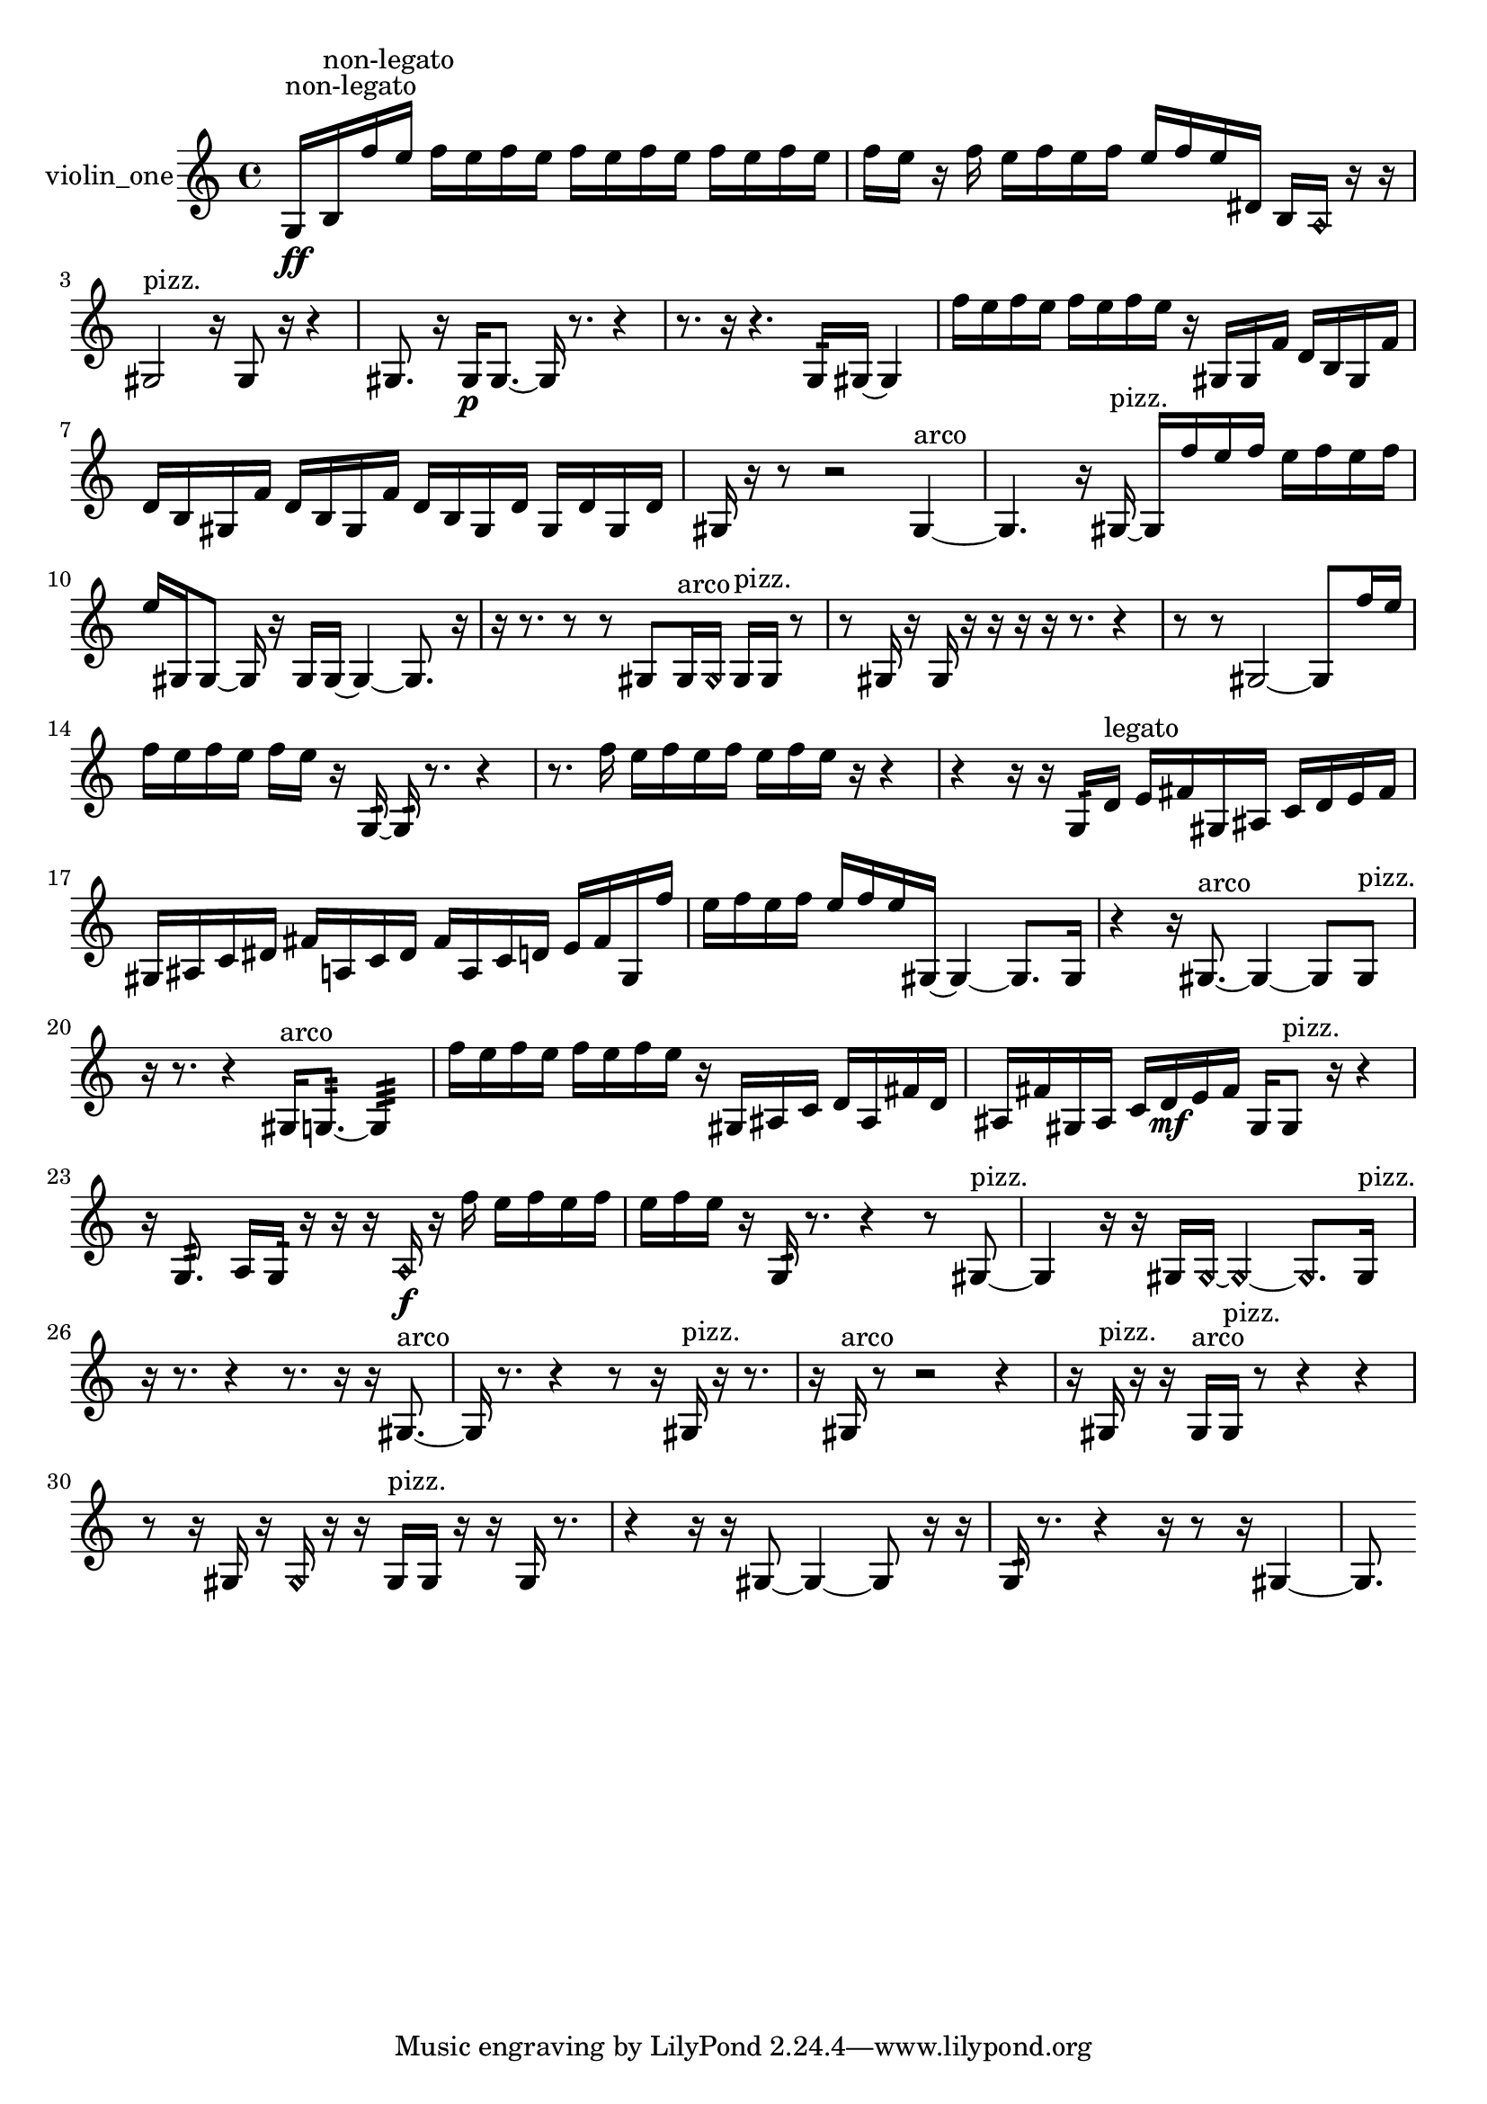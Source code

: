 % [notes] external for Pure Data
% development-version July 14, 2014 
% by Jaime E. Oliver La Rosa
% la.rosa@nyu.edu
% @ the Waverly Labs in NYU MUSIC FAS
% Open this file with Lilypond
% more information is available at lilypond.org
% Released under the GNU General Public License.

% HEADERS

glissandoSkipOn = {
  \override NoteColumn.glissando-skip = ##t
  \hide NoteHead
  \hide Accidental
  \hide Tie
  \override NoteHead.no-ledgers = ##t
}

glissandoSkipOff = {
  \revert NoteColumn.glissando-skip
  \undo \hide NoteHead
  \undo \hide Tie
  \undo \hide Accidental
  \revert NoteHead.no-ledgers
}
violin_one_part = {

  \time 4/4

  \clef treble 
  % ________________________________________bar 1 :
  g16\ff^\markup {non-legato }  b16^\markup {non-legato }  f''16  e''16 
  f''16  e''16  f''16  e''16 
  f''16  e''16  f''16  e''16 
  f''16  e''16  f''16  e''16  |
  % ________________________________________bar 2 :
  f''16  e''16  r16  f''16 
  e''16  f''16  e''16  f''16 
  e''16  f''16  e''16  dis'16 
  b16  \once \override NoteHead.style = #'harmonic a16  r16  r16  |
  % ________________________________________bar 3 :
  gis2^\markup {pizz. } 
  r16  gis8  r16 
  r4  |
  % ________________________________________bar 4 :
  gis8.  r16 
  gis16\p  gis8.~ 
  gis16  r8. 
  r4  |
  % ________________________________________bar 5 :
  r8.  r16 
  r4. 
  g16:32  gis16~ 
  gis4  |
  % ________________________________________bar 6 :
  f''16  e''16  f''16  e''16 
  f''16  e''16  f''16  e''16 
  r16  gis16  gis16  f'16 
  d'16  b16  gis16  f'16  |
  % ________________________________________bar 7 :
  d'16  b16  gis16  f'16 
  d'16  b16  gis16  f'16 
  d'16  b16  gis16  d'16 
  gis16  d'16  gis16  d'16  |
  % ________________________________________bar 8 :
  gis16  r16  r8 
  r2 
  gis4~^\markup {arco }  |
  % ________________________________________bar 9 :
  gis4. 
  r16  gis16~^\markup {pizz. } 
  gis16  f''16  e''16  f''16 
  e''16  f''16  e''16  f''16  |
  % ________________________________________bar 10 :
  e''16  gis16  gis8~ 
  gis16  r16  gis16  gis16~ 
  gis4~ 
  gis8.  r16  |
  % ________________________________________bar 11 :
  r16  r8. 
  r8  r8 
  gis8  gis16^\markup {arco }  \once \override NoteHead.style = #'harmonic gis16 
  gis16^\markup {pizz. }  gis16  r8  |
  % ________________________________________bar 12 :
  r8  gis16  r16 
  gis16  r16  r16  r16 
  r16  r8. 
  r4  |
  % ________________________________________bar 13 :
  r8  r8 
  gis2~ 
  gis8  f''16  e''16  |
  % ________________________________________bar 14 :
  f''16  e''16  f''16  e''16 
  f''16  e''16  r16  g16:32~ 
  g16:32  r8. 
  r4  |
  % ________________________________________bar 15 :
  r8.  f''16 
  e''16  f''16  e''16  f''16 
  e''16  f''16  e''16  r16 
  r4  |
  % ________________________________________bar 16 :
  r4 
  r16  r16  g16:32  d'16^\markup {legato } 
  e'16  fis'16  gis16  ais16 
  c'16  d'16  e'16  fis'16  |
  % ________________________________________bar 17 :
  gis16  ais16  c'16  dis'16 
  fis'16  a16  c'16  dis'16 
  fis'16  a16  c'16  d'16 
  e'16  fis'16  gis16  f''16  |
  % ________________________________________bar 18 :
  e''16  f''16  e''16  f''16 
  e''16  f''16  e''16  gis16~ 
  gis4~ 
  gis8.  gis16  |
  % ________________________________________bar 19 :
  r4 
  r16  gis8.~^\markup {arco } 
  gis4~ 
  gis8  gis8^\markup {pizz. }  |
  % ________________________________________bar 20 :
  r16  r8. 
  r4 
  gis16^\markup {arco }  g8.:32~ 
  g4:32  |
  % ________________________________________bar 21 :
  f''16  e''16  f''16  e''16 
  f''16  e''16  f''16  e''16 
  r16  gis16  ais16  c'16 
  d'16  ais16  fis'16  d'16  |
  % ________________________________________bar 22 :
  ais16  fis'16  gis16  ais16 
  c'16  d'16\mf  e'16  fis'16 
  gis16  gis8^\markup {pizz. }  r16 
  r4  |
  % ________________________________________bar 23 :
  r16  g8.:32 
  a16  g16:32  r16  r16 
  r16  \once \override NoteHead.style = #'harmonic a16\f  r16  f''16 
  e''16  f''16  e''16  f''16  |
  % ________________________________________bar 24 :
  e''16  f''16  e''16  r16 
  g16:32  r8. 
  r4 
  r8  gis8~^\markup {pizz. }  |
  % ________________________________________bar 25 :
  gis4 
  r16  r16  gis16  \once \override NoteHead.style = #'harmonic gis16~ 
  \once \override NoteHead.style = #'harmonic gis4~ 
  \once \override NoteHead.style = #'harmonic gis8.  gis16^\markup {pizz. }  |
  % ________________________________________bar 26 :
  r16  r8. 
  r4 
  r8.  r16 
  r16  gis8.~^\markup {arco }  |
  % ________________________________________bar 27 :
  gis16  r8. 
  r4 
  r8  r16  gis16^\markup {pizz. } 
  r16  r8.  |
  % ________________________________________bar 28 :
  r16  gis16^\markup {arco }  r8 
  r2 
  r4  |
  % ________________________________________bar 29 :
  r16  gis16^\markup {pizz. }  r16  r16 
  gis16^\markup {arco }  gis16^\markup {pizz. }  r8 
  r4 
  r4  |
  % ________________________________________bar 30 :
  r8  r16  gis16 
  r16  \once \override NoteHead.style = #'harmonic gis16  r16  r16 
  gis16^\markup {pizz. }  gis16  r16  r16 
  gis16  r8.  |
  % ________________________________________bar 31 :
  r4 
  r16  r16  gis8~ 
  gis4~ 
  gis8  r16  r16  |
  % ________________________________________bar 32 :
  g16:32  r8. 
  r4 
  r16  r8  r16 
  gis4~  |
  % ________________________________________bar 33 :
  gis8. 
}

\score {
  \new Staff \with { instrumentName = "violin_one" } {
    \new Voice {
      \violin_one_part
    }
  }
  \layout {
    \mergeDifferentlyHeadedOn
    \mergeDifferentlyDottedOn
    \set harmonicDots = ##t
    \override Glissando.thickness = #4
    \set Staff.pedalSustainStyle = #'mixed
    \override TextSpanner.bound-padding = #1.0
    \override TextSpanner.bound-details.right.padding = #1.3
    \override TextSpanner.bound-details.right.stencil-align-dir-y = #CENTER
    \override TextSpanner.bound-details.left.stencil-align-dir-y = #CENTER
    \override TextSpanner.bound-details.right-broken.text = ##f
    \override TextSpanner.bound-details.left-broken.text = ##f
    \override Glissando.minimum-length = #4
    \override Glissando.springs-and-rods = #ly:spanner::set-spacing-rods
    \override Glissando.breakable = ##t
    \override Glissando.after-line-breaking = ##t
    \set baseMoment = #(ly:make-moment 1/8)
    \set beatStructure = 2,2,2,2
    #(set-default-paper-size "a4")
  }
  \midi { }
}

\version "2.19.49"
% notes Pd External version testing 
